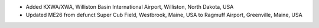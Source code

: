 * Added KXWA/XWA, Williston Basin International Airport, Williston, North Dakota, USA
* Updated ME26 from defunct Super Cub Field, Westbrook, Maine, USA to Ragmuff Airport, Greenville, Maine, USA
